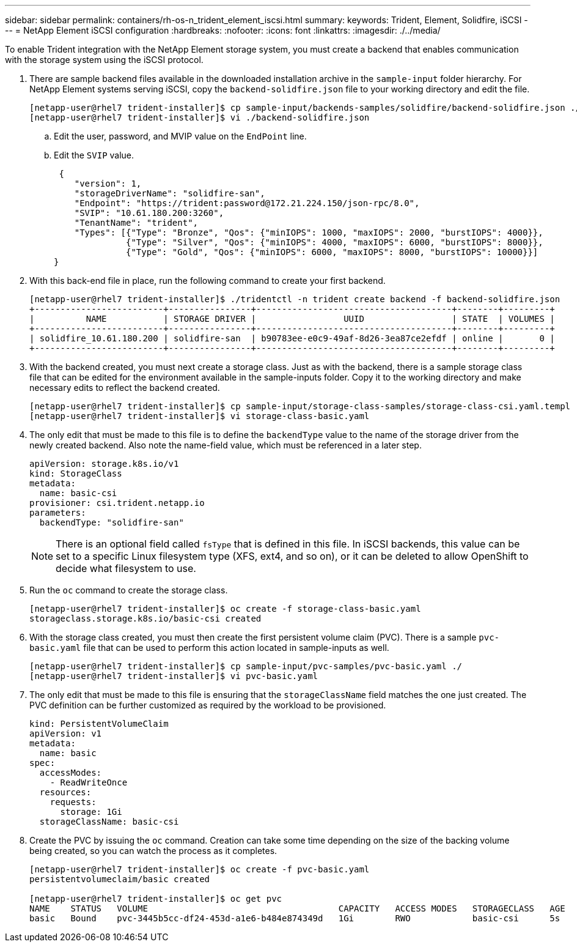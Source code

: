 ---
sidebar: sidebar
permalink: containers/rh-os-n_trident_element_iscsi.html
summary:
keywords: Trident, Element, Solidfire, iSCSI
---
= NetApp Element iSCSI configuration
:hardbreaks:
:nofooter:
:icons: font
:linkattrs:
:imagesdir: ./../media/

[.lead]
To enable Trident integration with the NetApp Element storage system, you must create a backend that enables communication with the storage system using the iSCSI protocol.

. There are sample backend files available in the downloaded installation archive in the `sample-input` folder hierarchy. For NetApp Element systems serving iSCSI, copy the `backend-solidfire.json` file to your working directory and edit the file.
+
----
[netapp-user@rhel7 trident-installer]$ cp sample-input/backends-samples/solidfire/backend-solidfire.json ./
[netapp-user@rhel7 trident-installer]$ vi ./backend-solidfire.json
----

.. Edit the user, password, and MVIP value on the `EndPoint` line.
.. Edit the `SVIP` value.
+

----
 {
    "version": 1,
    "storageDriverName": "solidfire-san",
    "Endpoint": "https://trident:password@172.21.224.150/json-rpc/8.0",
    "SVIP": "10.61.180.200:3260",
    "TenantName": "trident",
    "Types": [{"Type": "Bronze", "Qos": {"minIOPS": 1000, "maxIOPS": 2000, "burstIOPS": 4000}},
              {"Type": "Silver", "Qos": {"minIOPS": 4000, "maxIOPS": 6000, "burstIOPS": 8000}},
              {"Type": "Gold", "Qos": {"minIOPS": 6000, "maxIOPS": 8000, "burstIOPS": 10000}}]
}
----

. With this back-end file in place, run the following command to create your first backend.
+
----
[netapp-user@rhel7 trident-installer]$ ./tridentctl -n trident create backend -f backend-solidfire.json
+-------------------------+----------------+--------------------------------------+--------+---------+
|          NAME           | STORAGE DRIVER |                 UUID                 | STATE  | VOLUMES |
+-------------------------+----------------+--------------------------------------+--------+---------+
| solidfire_10.61.180.200 | solidfire-san  | b90783ee-e0c9-49af-8d26-3ea87ce2efdf | online |       0 |
+-------------------------+----------------+--------------------------------------+--------+---------+
----

. With the backend created, you must next create a storage class. Just as with the backend, there is a sample storage class file that can be edited for the environment available in the sample-inputs folder. Copy it to the working directory and make necessary edits to reflect the backend created.
+
----
[netapp-user@rhel7 trident-installer]$ cp sample-input/storage-class-samples/storage-class-csi.yaml.templ ./storage-class-basic.yaml
[netapp-user@rhel7 trident-installer]$ vi storage-class-basic.yaml
----

. The only edit that must be made to this file is to define the `backendType` value to the name of the storage driver from the newly created backend. Also note the name-field value, which must be referenced in a later step.
+
----
apiVersion: storage.k8s.io/v1
kind: StorageClass
metadata:
  name: basic-csi
provisioner: csi.trident.netapp.io
parameters:
  backendType: "solidfire-san"
----

+
NOTE: There is an optional field called `fsType` that is defined in this file. In iSCSI backends, this value can be set to a specific Linux filesystem type (XFS, ext4, and so on), or it can be deleted to allow OpenShift to decide what filesystem to use.

. Run the `oc` command to create the storage class.
+
----
[netapp-user@rhel7 trident-installer]$ oc create -f storage-class-basic.yaml
storageclass.storage.k8s.io/basic-csi created
----

. With the storage class created, you must then create the first persistent volume claim (PVC). There is a sample `pvc-basic.yaml` file that can be used to perform this action located in sample-inputs as well.
+
----
[netapp-user@rhel7 trident-installer]$ cp sample-input/pvc-samples/pvc-basic.yaml ./
[netapp-user@rhel7 trident-installer]$ vi pvc-basic.yaml
----

. The only edit that must be made to this file is ensuring that the `storageClassName` field matches the one just created. The PVC definition can be further customized as required by the workload to be provisioned.
+
----
kind: PersistentVolumeClaim
apiVersion: v1
metadata:
  name: basic
spec:
  accessModes:
    - ReadWriteOnce
  resources:
    requests:
      storage: 1Gi
  storageClassName: basic-csi
----

. Create the PVC by issuing the `oc` command. Creation can take some time depending on the size of the backing volume being created, so you can watch the process as it completes.
+
----
[netapp-user@rhel7 trident-installer]$ oc create -f pvc-basic.yaml
persistentvolumeclaim/basic created

[netapp-user@rhel7 trident-installer]$ oc get pvc
NAME    STATUS   VOLUME                                     CAPACITY   ACCESS MODES   STORAGECLASS   AGE
basic   Bound    pvc-3445b5cc-df24-453d-a1e6-b484e874349d   1Gi        RWO            basic-csi      5s
----
